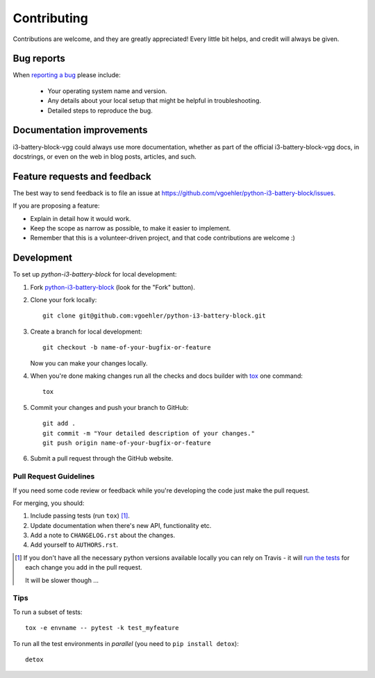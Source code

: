 ============
Contributing
============

Contributions are welcome, and they are greatly appreciated! Every
little bit helps, and credit will always be given.

Bug reports
===========

When `reporting a bug <https://github.com/vgoehler/python-i3-battery-block/issues>`_ please include:

    * Your operating system name and version.
    * Any details about your local setup that might be helpful in troubleshooting.
    * Detailed steps to reproduce the bug.

Documentation improvements
==========================

i3-battery-block-vgg could always use more documentation, whether as part of the
official i3-battery-block-vgg docs, in docstrings, or even on the web in blog posts,
articles, and such.

Feature requests and feedback
=============================

The best way to send feedback is to file an issue at https://github.com/vgoehler/python-i3-battery-block/issues.

If you are proposing a feature:

* Explain in detail how it would work.
* Keep the scope as narrow as possible, to make it easier to implement.
* Remember that this is a volunteer-driven project, and that code contributions are welcome :)

Development
===========

To set up `python-i3-battery-block` for local development:

1. Fork `python-i3-battery-block <https://github.com/vgoehler/python-i3-battery-block>`_
   (look for the "Fork" button).
2. Clone your fork locally::

    git clone git@github.com:vgoehler/python-i3-battery-block.git

3. Create a branch for local development::

    git checkout -b name-of-your-bugfix-or-feature

   Now you can make your changes locally.

4. When you're done making changes run all the checks and docs builder with `tox <https://tox.readthedocs.io/en/latest/install.html>`_ one command::

    tox

5. Commit your changes and push your branch to GitHub::

    git add .
    git commit -m "Your detailed description of your changes."
    git push origin name-of-your-bugfix-or-feature

6. Submit a pull request through the GitHub website.

Pull Request Guidelines
-----------------------

If you need some code review or feedback while you're developing the code just make the pull request.

For merging, you should:

1. Include passing tests (run ``tox``) [1]_.
2. Update documentation when there's new API, functionality etc.
3. Add a note to ``CHANGELOG.rst`` about the changes.
4. Add yourself to ``AUTHORS.rst``.

.. [1] If you don't have all the necessary python versions available locally you can rely on Travis - it will
       `run the tests <https://travis-ci.org/vgoehler/python-i3-battery-block/pull_requests>`_ for each change you add in the pull request.

       It will be slower though ...

Tips
----

To run a subset of tests::

    tox -e envname -- pytest -k test_myfeature

To run all the test environments in *parallel* (you need to ``pip install detox``)::

    detox
